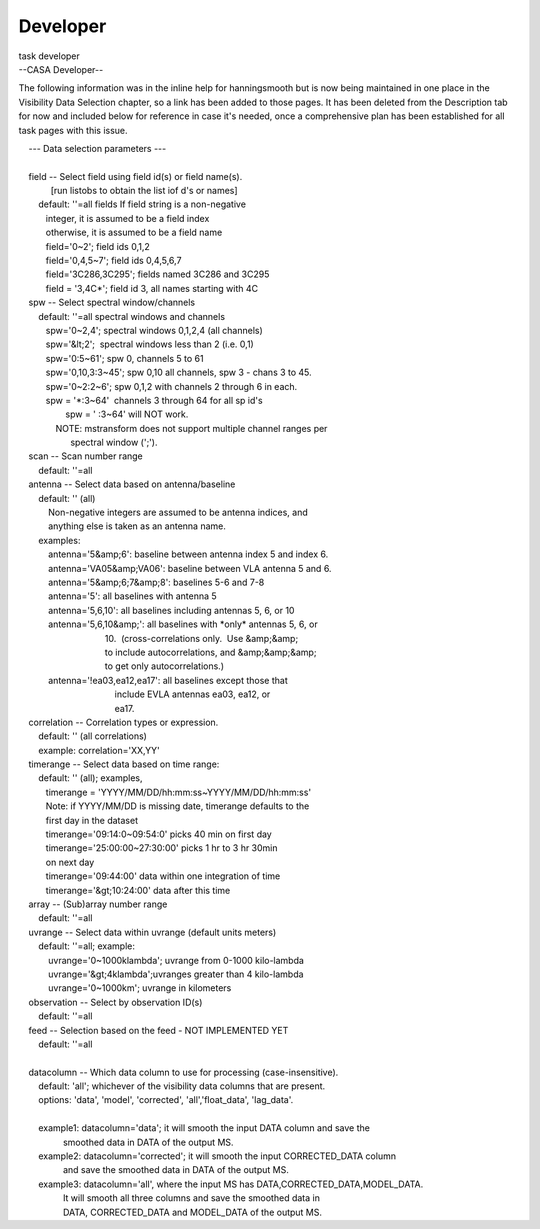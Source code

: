 .. container::
   :name: viewlet-above-content-title

Developer
=========

.. container::
   :name: viewlet-below-content-title

.. container:: documentDescription description

   task developer

.. container:: section
   :name: viewlet-above-content-body

.. container:: section
   :name: content-core

   --CASA Developer--

   .. container::
      :name: parent-fieldname-text

      The following information was in the inline help for hanningsmooth
      but is now being maintained in one place in the Visibility Data
      Selection chapter, so a link has been added to those pages. It has
      been deleted from the Description tab for now and included below
      for reference in case it's needed, once a comprehensive plan has
      been established for all task pages with this issue. 

       

      |     --- Data selection parameters ---
      |     
      |     field -- Select field using field id(s) or field name(s).
      |              [run listobs to obtain the list iof d's or names]
      |         default: ''=all fields If field string is a non-negative
      |            integer, it is assumed to be a field index
      |            otherwise, it is assumed to be a field name
      |            field='0~2'; field ids 0,1,2
      |            field='0,4,5~7'; field ids 0,4,5,6,7
      |            field='3C286,3C295'; fields named 3C286 and 3C295
      |            field = '3,4C*'; field id 3, all names starting with
        4C
      |     spw -- Select spectral window/channels
      |         default: ''=all spectral windows and channels
      |            spw='0~2,4'; spectral windows 0,1,2,4 (all channels)
      |            spw='&lt;2';  spectral windows less than 2 (i.e. 0,1)
      |            spw='0:5~61'; spw 0, channels 5 to 61
      |            spw='0,10,3:3~45'; spw 0,10 all channels, spw 3 -
        chans 3 to 45.
      |            spw='0~2:2~6'; spw 0,1,2 with channels 2 through 6 in
        each.
      |            spw = '*:3~64'  channels 3 through 64 for all sp id's
      |                    spw = ' :3~64' will NOT work.
      |                NOTE: mstransform does not support multiple
        channel ranges per
      |                      spectral window (';').
      |     scan -- Scan number range
      |         default: ''=all
      |     antenna -- Select data based on antenna/baseline
      |         default: '' (all)
      |             Non-negative integers are assumed to be antenna
        indices, and
      |             anything else is taken as an antenna name.
      |         examples:
      |             antenna='5&amp;6': baseline between antenna index 5
        and index 6.
      |             antenna='VA05&amp;VA06': baseline between VLA
        antenna 5 and 6.
      |             antenna='5&amp;6;7&amp;8': baselines 5-6 and 7-8
      |             antenna='5': all baselines with antenna 5
      |             antenna='5,6,10': all baselines including antennas
        5, 6, or 10
      |             antenna='5,6,10&amp;': all baselines with \*only\*
        antennas 5, 6, or
      |                                    10.  (cross-correlations
        only.  Use &amp;&amp;
      |                                    to include autocorrelations,
        and &amp;&amp;&amp;
      |                                    to get only
        autocorrelations.)
      |             antenna='!ea03,ea12,ea17': all baselines except
        those that
      |                                        include EVLA antennas
        ea03, ea12, or
      |                                        ea17.
      |     correlation -- Correlation types or expression.
      |         default: '' (all correlations)
      |         example: correlation='XX,YY'
      |     timerange -- Select data based on time range:
      |         default: '' (all); examples,
      |            timerange = 'YYYY/MM/DD/hh:mm:ss~YYYY/MM/DD/hh:mm:ss'
      |            Note: if YYYY/MM/DD is missing date, timerange
        defaults to the
      |            first day in the dataset
      |            timerange='09:14:0~09:54:0' picks 40 min on first day
      |            timerange='25:00:00~27:30:00' picks 1 hr to 3 hr
        30min
      |            on next day
      |            timerange='09:44:00' data within one integration of
        time
      |            timerange='&gt;10:24:00' data after this time
      |     array -- (Sub)array number range
      |         default: ''=all
      |     uvrange -- Select data within uvrange (default units meters)
      |         default: ''=all; example:
      |             uvrange='0~1000klambda'; uvrange from 0-1000
        kilo-lambda
      |             uvrange='&gt;4klambda';uvranges greater than 4
        kilo-lambda
      |             uvrange='0~1000km'; uvrange in kilometers
      |     observation -- Select by observation ID(s)
      |         default: ''=all
      |     feed -- Selection based on the feed - NOT IMPLEMENTED YET
      |         default: ''=all
      |     
      |     datacolumn -- Which data column to use for processing
        (case-insensitive).
      |         default: 'all'; whichever of the visibility data columns
        that are present.
      |         options: 'data', 'model', 'corrected',
        'all','float_data', 'lag_data'.
      |     
      |         example1: datacolumn='data'; it will smooth the input
        DATA column and save the
      |                   smoothed data in DATA of the output MS.
      |         example2: datacolumn='corrected'; it will smooth the
        input CORRECTED_DATA column
      |                   and save the smoothed data in DATA of the
        output MS.
      |         example3: datacolumn='all', where the input MS has
        DATA,CORRECTED_DATA,MODEL_DATA.
      |                   It will smooth all three columns and save the
        smoothed data in
      |                   DATA, CORRECTED_DATA and MODEL_DATA of the
        output MS.

.. container:: section
   :name: viewlet-below-content-body
